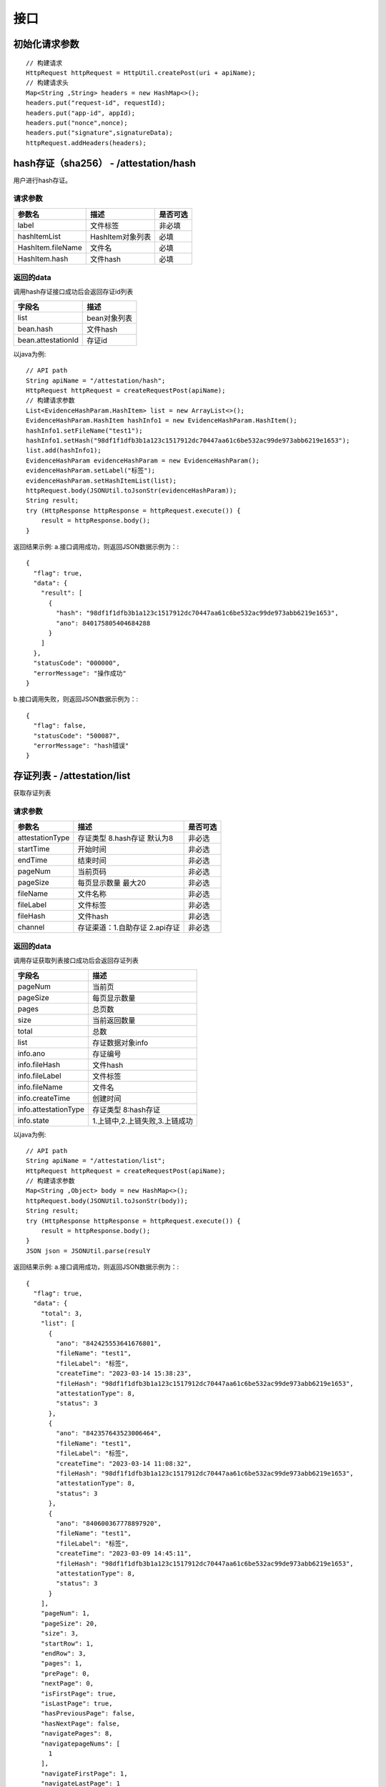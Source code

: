接口
===============

初始化请求参数
------------------
::

    // 构建请求
    HttpRequest httpRequest = HttpUtil.createPost(uri + apiName);
    // 构建请求头
    Map<String ,String> headers = new HashMap<>();
    headers.put("request-id", requestId);
    headers.put("app-id", appId);
    headers.put("nonce",nonce);
    headers.put("signature",signatureData);
    httpRequest.addHeaders(headers);

hash存证（sha256） - /attestation/hash
------------------------------------
用户进行hash存证。

请求参数
^^^^^^^^^^^^^^^
=================  ======================================= ================
参数名 				描述                                    是否可选
=================  ======================================= ================
label               文件标签                                    非必填
hashItemList        HashItem对象列表                            必填
HashItem.fileName   文件名                                     必填
HashItem.hash       文件hash                                   必填
=================  ======================================= ================

返回的data
^^^^^^^^^^^^^^

调用hash存证接口成功后会返回存证id列表

===================  ================================
字段名 				    描述
===================  ================================
list                    bean对象列表
bean.hash               文件hash
bean.attestationId      存证id
===================  ================================

以java为例::

    // API path
    String apiName = "/attestation/hash";
    HttpRequest httpRequest = createRequestPost(apiName);
    // 构建请求参数
    List<EvidenceHashParam.HashItem> list = new ArrayList<>();
    EvidenceHashParam.HashItem hashInfo1 = new EvidenceHashParam.HashItem();
    hashInfo1.setFileName("test1");
    hashInfo1.setHash("98df1f1dfb3b1a123c1517912dc70447aa61c6be532ac99de973abb6219e1653");
    list.add(hashInfo1);
    EvidenceHashParam evidenceHashParam = new EvidenceHashParam();
    evidenceHashParam.setLabel("标签");
    evidenceHashParam.setHashItemList(list);
    httpRequest.body(JSONUtil.toJsonStr(evidenceHashParam));
    String result;
    try (HttpResponse httpResponse = httpRequest.execute()) {
        result = httpResponse.body();
    }

返回结果示例:
a.接口调用成功，则返回JSON数据示例为：::

    {
      "flag": true,
      "data": {
        "result": [
          {
            "hash": "98df1f1dfb3b1a123c1517912dc70447aa61c6be532ac99de973abb6219e1653",
            "ano": 840175805404684288
          }
        ]
      },
      "statusCode": "000000",
      "errorMessage": "操作成功"
    }

b.接口调用失败，则返回JSON数据示例为：::

    {
      "flag": false,
      "statusCode": "500087",
      "errorMessage": "hash错误"
    }

存证列表 - /attestation/list
----------------------

获取存证列表

请求参数
^^^^^^^^^^^^^^^
=================  ============================================ ============
参数名 				描述                                          是否可选
=================  ============================================ ============
attestationType     存证类型 8.hash存证   默认为8                     非必选
startTime           开始时间                                         非必选
endTime             结束时间                                         非必选
pageNum             当前页码                                         非必选
pageSize            每页显示数量 最大20                                非必选
fileName            文件名称                                         非必选
fileLabel           文件标签                                         非必选
fileHash            文件hash                                         非必选
channel             存证渠道：1.自助存证  2.api存证                     非必选
=================  ============================================ ============


返回的data
^^^^^^^^^^^^^^

调用存证获取列表接口成功后会返回存证列表

=====================  ===========================================================
字段名 				    描述
=====================  ===========================================================
pageNum                 当前页
pageSize                每页显示数量
pages                   总页数
size                    当前返回数量
total                   总数
list                    存证数据对象info
info.ano                存证编号
info.fileHash           文件hash
info.fileLabel          文件标签
info.fileName           文件名
info.createTime         创建时间
info.attestationType    存证类型 8:hash存证
info.state              1.上链中,2.上链失败,3.上链成功
=====================  ===========================================================


以java为例::

    // API path
    String apiName = "/attestation/list";
    HttpRequest httpRequest = createRequestPost(apiName);
    // 构建请求参数
    Map<String ,Object> body = new HashMap<>();
    httpRequest.body(JSONUtil.toJsonStr(body));
    String result;
    try (HttpResponse httpResponse = httpRequest.execute()) {
        result = httpResponse.body();
    }
    JSON json = JSONUtil.parse(resulY

返回结果示例:
a.接口调用成功，则返回JSON数据示例为：::

    {
      "flag": true,
      "data": {
        "total": 3,
        "list": [
          {
            "ano": "842425553641676801",
            "fileName": "test1",
            "fileLabel": "标签",
            "createTime": "2023-03-14 15:38:23",
            "fileHash": "98df1f1dfb3b1a123c1517912dc70447aa61c6be532ac99de973abb6219e1653",
            "attestationType": 8,
            "status": 3
          },
          {
            "ano": "842357643523006464",
            "fileName": "test1",
            "fileLabel": "标签",
            "createTime": "2023-03-14 11:08:32",
            "fileHash": "98df1f1dfb3b1a123c1517912dc70447aa61c6be532ac99de973abb6219e1653",
            "attestationType": 8,
            "status": 3
          },
          {
            "ano": "840600367778897920",
            "fileName": "test1",
            "fileLabel": "标签",
            "createTime": "2023-03-09 14:45:11",
            "fileHash": "98df1f1dfb3b1a123c1517912dc70447aa61c6be532ac99de973abb6219e1653",
            "attestationType": 8,
            "status": 3
          }
        ],
        "pageNum": 1,
        "pageSize": 20,
        "size": 3,
        "startRow": 1,
        "endRow": 3,
        "pages": 1,
        "prePage": 0,
        "nextPage": 0,
        "isFirstPage": true,
        "isLastPage": true,
        "hasPreviousPage": false,
        "hasNextPage": false,
        "navigatePages": 8,
        "navigatepageNums": [
          1
        ],
        "navigateFirstPage": 1,
        "navigateLastPage": 1
      },
      "statusCode": "000000",
      "errorMessage": "操作成功"
    }

b.接口调用失败，则返回JSON数据示例为：::

    {
      "flag": false,
      "statusCode": "500000",
      "errorMessage": "系统错误"
    }

存证详情 - /attestation/info
----------------------

查询存证详情。

请求参数
^^^^^^^^^^^^^^^

=================  ======================================= ================
参数名 				描述                                    是否可选
=================  ======================================= ================
ano                  存证编号                                   必选
type                 存证类型 8:hash存证 默认为8                  非必选
=================  ======================================= ================

返回的data
^^^^^^^^^^^^^^

调用存证详情成功后会返回详情数据

=======================  ================================
字段名 				        描述
=======================  ================================
ano                         存证编号
fileHash                    文件hash
label                       文件标签
fileName                    文件名
createTime                  创建时间
attestationType             存证类型 8:hash存证
status                      1.上链中,2.上链失败,3.上链成功
pdfUrl                      存证证书下载地址
blockchainHash              链hash
=======================  ================================


以java为例::

	String apiName = "/attestation/info";
    HttpRequest httpRequest = createRequestPost(apiName);
    // 构建请求参数
    Map<String ,Object> body = new HashMap<>();
    body.put("id","840175805404684288");
    httpRequest.body(JSONUtil.toJsonStr(body));
    String result;
    try (HttpResponse httpResponse = httpRequest.execute()) {
        result = httpResponse.body();
    }

返回结果示例:
a.接口调用成功，则返回JSON数据示例为：::

    {
      "flag": true,
      "data": {
        "ano": "842357643523006464",
        "status": 3,
        "category": 8,
        "createTime": "2023-03-14 11:08:32",
        "fileHash": "98df1f1dfb3b1a123c1517912dc70447aa61c6be532ac99de973abb6219e1653",
        "fileName": "test1",
        "label": "标签",
        "pdfUrl": "https://hbq.obs.cn-east-3.myhuaweicloud.com/staging/pdf/842357643523006464.pdf"
      },
      "statusCode": "000000",
      "errorMessage": "操作成功"
    }

b.接口调用失败，则返回JSON数据示例为：::

    {
      "flag": false,
      "statusCode": "520001",
      "errorMessage": "未查询到数据"
    }

